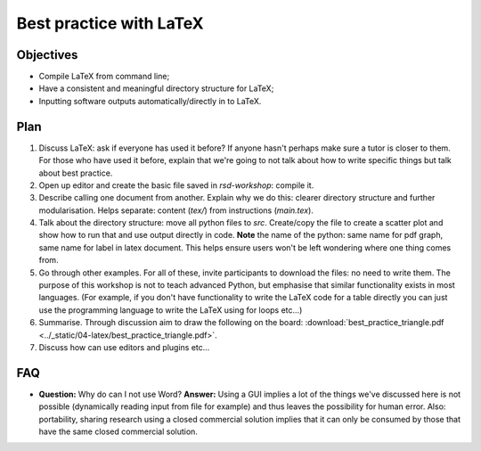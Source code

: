 Best practice with LaTeX
========================

Objectives
----------

- Compile LaTeX from command line;
- Have a consistent and meaningful directory structure for LaTeX;
- Inputting software outputs automatically/directly in to LaTeX.

Plan
----

1. Discuss LaTeX: ask if everyone has used it before? If anyone hasn't perhaps
   make sure a tutor is closer to them. For those who have used it before,
   explain that we're going to not talk about how to write specific things but
   talk about best practice.
2. Open up editor and create the basic file saved in `rsd-workshop`: compile it.
3. Describe calling one document from another. Explain why we do this: clearer
   directory structure and further modularisation. Helps separate: content
   (`tex/`) from instructions (`main.tex`).
4. Talk about the directory structure: move all python files to `src`.
   Create/copy the file to create a scatter plot and show how to run that and
   use output directly in code. **Note** the name of the python: same name for
   pdf graph, same name for label in latex document. This helps ensure users
   won't be left wondering where one thing comes from.
5. Go through other examples. For all of these, invite participants to download
   the files: no need to write them. The purpose of this workshop is not to
   teach advanced Python, but emphasise that similar functionality exists in
   most languages. (For example, if you don't have functionality to write the
   LaTeX code for a table directly you can just use the programming language to
   write the LaTeX using for loops etc...)
6. Summarise. Through discussion aim to draw the following on the board: :download:`best_practice_triangle.pdf <../_static/04-latex/best_practice_triangle.pdf>`.
7. Discuss how can use editors and plugins etc...

FAQ
---

- **Question:** Why do can I not use Word?
  **Answer:** Using a GUI implies a lot of the things we've discussed here is
  not possible (dynamically reading input from file for example) and thus leaves
  the possibility for human error. Also: portability, sharing research using a
  closed commercial solution implies that it can only be consumed by those that
  have the same closed commercial solution.
